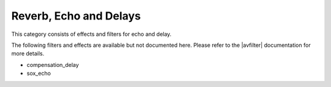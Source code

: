 .. meta::
   :description: Kdenlive Audio Effects - Reverb, Echo, and Delays
   :keywords: KDE, Kdenlive, documentation, user manual, video editor, open source, audio effects, reverb, echo, delays
   
.. metadata-placeholders

   :authors: - Claus Christensen
             - Yuri Chornoivan
             - Ttguy (https://userbase.kde.org/User:Ttguy)
             - Bushuev (https://userbase.kde.org/User:Bushuev)
             - Jack (https://userbase.kde.org/User:Jack)
             - Roger (https://userbase.kde.org/User:Roger)
             - Bernd Jordan (https://discuss.kde.org/u/berndmj)

   :license: Creative Commons License SA 4.0


.. |avfilter| raw:: html

   <a href="https://www.mltframework.org/plugins/PluginsFilters/" target="_blank">MLT and SOX</a>


Reverb, Echo and Delays
=======================

This category consists of effects and filters for echo and delay.

.. This can be un-commented once we decided which filter to document here
   The following filters and effects are available:

   .. toctree::
   :maxdepth: 1

   compensation_delay
   sox_echo

The following filters and effects are available but not documented here. Please refer to the |avfilter| documentation for more details.

* compensation_delay
* sox_echo

